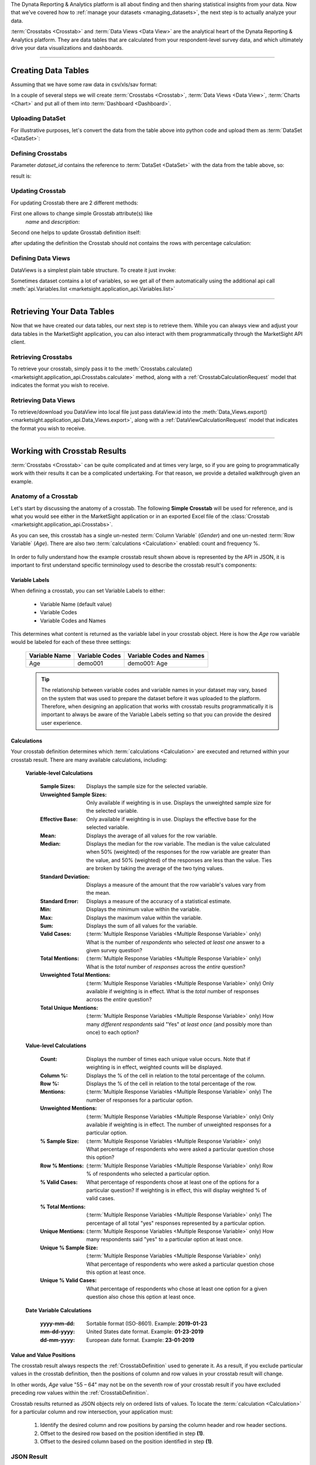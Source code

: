 The Dynata Reporting & Analytics platform is all about finding and then sharing
statistical insights from your data. Now that we've covered how to
:ref:`manage your datasets <managing_datasets>`, the next step is to actually
analyze your data.

:term:`Crosstabs <Crosstab>` and :term:`Data Views <Data View>` are the
analytical heart of the Dynata Reporting & Analytics platform. They are data
tables that are calculated from your respondent-level survey data, and which
ultimately drive your data visualizations and dashboards.

--------------

.. _creating_data_tables:

Creating Data Tables
---------------------------


Assuming that we have some raw data in csv/xls/sav format:

.. image:: _static/working_with_crosstab_creating_01.png
  :alt: Anatomy of a Crosstab
  :align: center

In a couple of several steps we will create
:term:`Crosstabs <Crosstab>`, :term:`Data Views <Data View>`, :term:`Charts <Chart>`
and put all of them into :term:`Dashboard <Dashboard>`.


Uploading DataSet
^^^^^^^^^^^^^^^^^^^^^^

For illustrative purposes, let's convert the data from the table above into
python code and upload them as :term:`DataSet <DataSet>`:


.. code-block:: python
    :linenos:

    import tempfile as tmp
    import time

    account_id = account  # put your account id here

    # create  csv file with the raw data and upload it to MarketSight
    with tmp.NamedTemporaryFile(prefix="demo_data_file", suffix=".csv") as f:
        f.write(
            "\n".join(
                [
                    "FirstName,LastName,Gender,Age,Pet",
                    "Rubie,Johnston,Female,27,dog",
                    "Rebecca,Cooper,Female,26,cat",
                    "Tony,Turner,Male,21,cat",
                    "Lily,Casey,Female,25,dog",
                    "Maya,Baker,Female,22,dog",
                    "Alisa,Phillips,Female,23,cat",
                    "Natalie,Kelly,Female,23,dog",
                    "Lilianna,Watson,Female,21,cat",
                    "Daniel,Farrell,Male,21,cat",
                    "Myra,Owens,Female,24,cat",
                    "Jordan,Morgan,Male,30,dog",
                    "Henry,Douglas,Male,19,cat",
                    "Preston,Harris,Male,28,dog",
                    "Rubie,Wilson,Female,20.dog",
                    "Charlie,Watson,Male,19,cat",
                ]
            ).encode()
        )
        f.seek(0)

        job = api.Datasets.create(
            account_id=account_id,
            model={"folderPath": ["Demo", "DataSet", time.time()]},
            data=f,
        )
        dataset_id = job.dataset.id

    # wait until MarketSight will finish processing the data
    while api.Datasets.retrieve(dataset_id=dataset_id).status != "ready":
        time.sleep(2)


Defining Crosstabs
^^^^^^^^^^^^^^^^^^^^^^

Parameter `dataset_id` contains the reference to
:term:`DataSet <DataSet>` with the data from the table above, so:


.. code-block:: python
  :linenos:

  model = {
    "name": f"Demo Crosstab {time.time()}",
    "description": f"description {time.time()}",
    "definition": {
        "rows": {
            "sections": [
                {
                    "variables": [
                        {
                            "DefinitionRowVariable": {
                                "values": [],
                                "kind": "variable",
                                "code": "Pet",
                                "includeAllValues": True,
                            }
                        }
                    ],
                    "calculations": {"count": True, "columnPercent": True},
                }
            ]
        },
        "columns": {
            "includeTotals": True,
            "sections": [
                {
                    "variables": [
                        {
                            "DefinitionColumnVariable": {
                                "reverseOrderOfValues": False,
                                "name": "",
                                "values": [],
                                "kind": "variable",
                                "code": "Gender",
                                "includeAllValues": True,
                            }
                        }
                    ]
                }
            ],
        },
        "interactivity": {
            "display": {
                "theme": "light",
                "accentColor": "#456797",
                "selectionColor": "#FFFFFF",
            },
            "rows": {"label": "Demo Title For Rows"},
            "columns": {"label": "Demo Title For Columns"},
            "filters": {
                "controlTypeLocked": True,
                "panelPosition": "left",
                "panelExpanded": True,
                "variablesExpanded": True,
                "label": "Filter",
            },
            "autoApply": True,
        },
    },
  }
  # Creating CrossTab itself
  crosstab = api.Crosstabs.create(dataset_id=dataset_id, model=model)
  print(crosstab.id)


result is:

.. image:: _static/working_with_crosstab_creating_02.png
  :alt: Created Crosstab
  :align: center


Updating Crosstab
^^^^^^^^^^^^^^^^^^^^^^

For updating Crosstab there are 2 different methods:

First one allows to change simple Grosstab attribute(s) like
 `name` and `description`:

.. code-block:: python
  :linenos:

  crosstab.name = crosstab.name + " updated"
  crosstab.description = crosstab.description + " updated"

  updated_crosstab = api.Crosstabs.modify(
      dataset_id=dataset_id,
      crosstab_id=crosstab.id,
      model=crosstab
  )
  print("New Crosstab name:: " + updated_crosstab.name)
  print("New Crosstab description:: " + updated_crosstab.description)

Second one helps to update Grosstab definition itself:

.. code-block:: python
  :linenos:

  api.Crosstabs.patch_definition(
      dataset_id=dataset_id,
      crosstab_id=crosstab.id,
      model={
          "rows": {
              "sections": [
                  {
                      "variables": [
                          {
                              "DefinitionRowVariable": {
                                  "values": [],
                                  "kind": "variable",
                                  "code": "Pet",
                                  "includeAllValues": True,
                              }
                          }
                      ],
                      "calculations": {"count": True, "columnPercent": False},
                  }
              ]
          }
      },
  )

after updating the definition the Crosstab should not contains the rows with percentage calculation:

.. image:: _static/working_with_crosstab_updating_02.png
  :alt: Created Crosstab
  :align: center


.. _creating_dataviews:

Defining Data Views
^^^^^^^^^^^^^^^^^^^^^^^^^

DataViews is a simplest plain table structure. To create it just invoke:

.. code-block:: python
   :linenos:


   data_view = api.Data_Views.create(
        dataset_id=dataset_id,
        model={
            "definition": {
                "columns": {
                    "hideEmptyResponses": True,
                    "variables": [
                        {"code": "FirstName"},
                        {"code": "LastName"},
                        {"code": "Gender"},
                        {"code": "Age"},
                    ],
                }
            },
            "dataset": dataset_id,
            "name": f"DataView for {dataset_id}",
            "description": f"DataView for {dataset_id}",
        },
   )

Sometimes dataset contains a lot of variables, so we get all of them automatically using the
additional api call :meth:`api.Variables.list <marketsight.application_api.Variables.list>`


.. code-block:: python
   :linenos:

    # this example do the same as code above but allow us retrive list of all available
    data_view2 = api.Data_Views.create(
        dataset_id=dataset_id,
        model={
            "definition": {
                "columns": {
                    "hideEmptyResponses": True,
                    "variables": api.Variables.list(dataset_id=dataset_id).items
                }
            },
            "dataset": dataset_id,
            "name": f"DataView for {dataset_id} variant 2",
            "description": f"DataView for {dataset_id} variant 2",
        },
    )



----------------------

.. _retrieving_data_tables:

Retrieving Your Data Tables
--------------------------------

Now that we have created our data tables, our next step is to retrieve them.
While you can always view and adjust your data tables in the MarketSight
application, you can also interact with them programmatically through the
MarketSight API client.

.. _retrieving_crosstabs:

Retrieving Crosstabs
^^^^^^^^^^^^^^^^^^^^^^^^

To retrieve your crosstab, simply pass it to the
:meth:`Crosstabs.calculate() <marketsight.application_api.Crosstabs.calculate>`
method, along with a :ref:`CrosstabCalculationRequest` model that indicates
the format you wish to receive.

.. tabs::

  .. tab:: JSON Format

    .. code-block:: python
       :linenos:

       # Set the Crosstab ID
       crosstab_id = "SOME-CROSSTAB-ID-GOES-HERE"

       # Create an asynchronous job that will calculate the Crosstab result.
       async_job = api.Crosstabs.calculate(crosstab_id = crosstab_id,
                                           model = {
                                               "format": "xlsx",
                                               "preferSync": False
                                           })

       # Use a Helper `wait_until` to wait until the crosstab has been
       # calculated and is ready to be retrieved.
       job = api.helper.wait_until(
           fnc = api.Jobs.retrieve,
           fnc_kwargs = {"job_id": async_job.job.id},
           conditions = {"result": "succeeded"},
           sleep_time = 5,
           max_attempts = 5
       )

       # Retrieve the results of the crosstab in JSON format.
       result = None
       for blob in job.blobs:
           result = api.Jobs.get_blob_data(job_id = job.id,
                                           blob_id = blob.id)

  .. tab:: Excel Format

    .. code-block:: python
       :linenos:

       # Set the Crosstab ID
       crosstab_id = "SOME-CROSSTAB-ID-GOES-HERE"

       # Create an asynchronous job that will calculate the Crosstab result.
       async_job = api.Crosstabs.calculate(crosstab_id = crosstab_id,
                                           model = {
                                               "format": "xlsx",
                                               "preferSync": False
                                           })

       # Use a Helper `wait_and_download_blob` to wait until the crosstab has been
       # calculated and then download its data.
       data = api.helper.wait_and_download_blob(job_id = async_job.job.id,
                                                sleep_time = 5,
                                                max_attempts = 5
                                                )

       # Write the Excel file to disk.
       with ('my-downloaded-crosstab.xlsx', 'wb') as downloaded_file:
           downloaded_file.write(data)

.. _retrieving_data_views:

Retrieving Data Views
^^^^^^^^^^^^^^^^^^^^^^^^

To  retrieve/download you DataView into local file just pass dataView.id into the
:meth:`Data_Views.export()  <marketsight.application_api.Data_Views.export>`,
along with a :ref:`DataViewCalculationRequest` model that indicates the format you wish to receive.


.. tabs::

  .. tab:: Excel format

    .. code-block:: python
       :linenos:

        async_job = api.Data_Views.export(
            dataview_id=data_view.id,
            model={
                "format": "excel",
                "preferSync": False,
                "exportCodes": False
            }
        )

        # wait until job will be finished successfully
        job = api.helper.wait_until(
            fnc=api.Jobs.retrieve,
            fnc_kwargs={"job_id": async_job.job.id},
            conditions={"result": "succeeded"},
        )

        # download the blob-content
        with open('result.xls', 'wb') as fp:
            for blob in api.Jobs.retrieve(job_id=job.id).blobs:
                fp.write(
                    api.Jobs.get_blob_data(
                        job_id=job.id,
                        blob_id=blob.id
                    )
                )


    the `result.xls` will be downloaded locally:

    .. image:: _static/working_with_data_view_exported2xls.png
      :alt: Export DataView
      :align: center

  .. tab:: SPSS format

    .. code-block:: python
       :linenos:

        async_job = api.Data_Views.export(
            dataview_id=data_view.id,
            model={
                "format": "spss",
                "preferSync": False,
                "exportCodes": False
            }
        )

        # wait until job will be finished successfully
        job = api.helper.wait_until(
            fnc=api.Jobs.retrieve,
            fnc_kwargs={"job_id": async_job.job.id},
            conditions={"result": "succeeded"},
        )

        # download the blob-content
        with open('result.sav', 'wb') as fp:
            for blob in api.Jobs.retrieve(job_id=job.id).blobs:
                fp.write(
                    api.Jobs.get_blob_data(
                        job_id=job.id,
                        blob_id=blob.id
                    )
                )


    the `result.sav` will be saved locally.


--------------------

.. _working_with_crosstab_results:

Working with Crosstab Results
--------------------------------

:term:`Crosstabs <Crosstab>` can be quite complicated and at times very large,
so if you are going to programmatically work with their results it can be
a complicated undertaking. For that reason, we provide a detailed walkthrough
given an example.

.. _anatomy_of_a_crosstab:

Anatomy of a Crosstab
^^^^^^^^^^^^^^^^^^^^^^^^^^

Let's start by discussing the anatomy of a crosstab. The following
**Simple Crosstab** will be used for reference, and is what you would see either
in the MarketSight application or in an exported Excel file of the
:class:`Crosstab <marketsight.application_api.Crosstabs>`.

As you can see, this crosstab has a single un-nested :term:`Column Variable`
(*Gender*) and one un-nested :term:`Row Variable` (*Age*). There are also two
:term:`calculations <Calculation>` enabled: count and frequency %.

  .. image:: _static/working_with_crosstab_results_01.png
    :alt: Simple Crosstab
    :align: center

In order to fully understand how the example crosstab result shown above is
represented by the API in JSON, it is important to first understand specific
terminology used to describe the crosstab result's components:

  .. image:: _static/working_with_crosstab_results_02.png
    :alt: Anatomy of a Crosstab
    :align: center

Variable Labels
""""""""""""""""""

When defining a crosstab, you can set Variable Labels to either:

  * Variable Name (default value)
  * Variable Codes
  * Variable Codes and Names

This determines what content is returned as the variable label in your crosstab
object. Here is how the *Age* row variable would be labeled for each of these
three settings:

  .. list-table::
     :widths: auto
     :header-rows: 1

     * - Variable Name
       - Variable Codes
       - Variable Codes and Names
     * - Age
       - demo001
       - demo001: Age

  .. tip::
    The relationship between variable codes and variable names in your dataset may
    vary, based on the system that was used to prepare the dataset before it was
    uploaded to the platform. Therefore, when designing an application that works
    with crosstab results programmatically it is important to always be aware of the
    Variable Labels setting so that you can provide the desired user experience.

.. _crosstab_calculations:

Calculations
"""""""""""""""

Your crosstab definition determines which :term:`calculations <Calculation>` are
executed and returned within your crosstab result. There are many available
calculations, including:

.. _variable_level_calculations:

  **Variable-level Calculations**

    :Sample Sizes: Displays the sample size for the selected variable.
    :Unweighted Sample Sizes: Only available if weighting is in use.  Displays the unweighted sample size for the selected variable.
    :Effective Base: Only available if weighting is in use.  Displays the effective base for the selected variable.
    :Mean: Displays the average of all values for the row variable.
    :Median: Displays the median for the row variable. The median is the value calculated when 50% (weighted) of the responses for the row variable are greater than the value, and 50% (weighted) of the responses are less than the value. Ties are broken by taking the average of the two tying values.
    :Standard Deviation: Displays a measure of the amount that the row variable's values vary from the mean.
    :Standard Error: Displays a measure of the accuracy of a statistical estimate.
    :Min: Displays the minimum value within the variable.
    :Max: Displays the maximum value within the variable.
    :Sum: Displays the sum of all values for the variable.
    :Valid Cases: (:term:`Multiple Response Variables <Multiple Response Variable>` only) What is the number of *respondents* who selected *at least one* answer to a given survey question?
    :Total Mentions: (:term:`Multiple Response Variables <Multiple Response Variable>` only) What is the *total* number of *responses* across the *entire* question?
    :Unweighted Total Mentions: (:term:`Multiple Response Variables <Multiple Response Variable>` only) Only available if weighting is in effect. What is the *total* number of responses across the *entire* question?
    :Total Unique Mentions: (:term:`Multiple Response Variables <Multiple Response Variable>` only) How many *different respondents* said "Yes" *at least once* (and possibly more than once) to each option?

.. _value_level_calculations:

  **Value-level Calculations**

    :Count: Displays the number of times each unique value occurs. Note that if weighting is in effect, weighted counts will be displayed.
    :Column %: Displays the % of the cell in relation to the total percentage of the column.
    :Row %: Displays the % of the cell in relation to the total percentage of the row.
    :Mentions: (:term:`Multiple Response Variables <Multiple Response Variable>` only) The number of responses for a particular option.
    :Unweighted Mentions: (:term:`Multiple Response Variables <Multiple Response Variable>` only) Only available if weighting is in effect. The number of unweighted responses for a particular option.
    :% Sample Size: (:term:`Multiple Response Variables <Multiple Response Variable>` only) What percentage of respondents who were asked a particular question chose this option?
    :Row % Mentions: (:term:`Multiple Response Variables <Multiple Response Variable>` only) Row % of respondents who selected a particular option.
    :% Valid Cases: What percentage of respondents chose at least one of the options for a particular question?  If weighting is in effect, this will display weighted % of valid cases.
    :% Total Mentions: (:term:`Multiple Response Variables <Multiple Response Variable>` only) The percentage of all total "yes" responses represented by a particular option.
    :Unique Mentions: (:term:`Multiple Response Variables <Multiple Response Variable>` only) How many respondents said "yes" to a particular option at least once.
    :Unique % Sample Size: (:term:`Multiple Response Variables <Multiple Response Variable>` only) What percentage of respondents who were asked a particular question chose this option at least once.
    :Unique % Valid Cases: What percentage of respondents who chose at least one option for a given question also chose this option at least once.

.. _date_variable_calculations:

  **Date Variable Calculations**

    :yyyy-mm-dd: Sortable format (ISO-8601). Example: **2019-01-23**
    :mm-dd-yyyy: United States date format. Example: **01-23-2019**
    :dd-mm-yyyy: European date format. Example: **23-01-2019**

Value and Value Positions
""""""""""""""""""""""""""""

The crosstab result always respects the :ref:`CrosstabDefinition` used to
generate it. As a result, if you exclude particular values in the crosstab
definition, then the positions of column and row values in your crosstab result
will change.

In other words, *Age* value "55 – 64" may not be on the seventh row of your
crosstab result if you have excluded preceding row values within the
:ref:`CrosstabDefinition`.

Crosstab results returned as JSON objects rely on ordered lists of values. To
locate the :term:`calculation <Calculation>` for a particular column and row
intersection, your application must:

  #. Identify the desired column and row positions by parsing the column header
     and row header sections.
  #. Offset to the desired row based on the position identified in step **(1)**.
  #. Offset to the desired column based on the position identified in step **(1)**.

JSON Result
^^^^^^^^^^^^^^

The general structure of the JSON object returned has three core areas
corresponding to the Column Variable Headings, Row Variable Headings, and
Calculations sections. The image below identifies the three core areas to be
examined. All sections are order dependent and rely on relative ordering
within the section.

.. image:: _static/working_with_crosstab_results_03.png
  :alt: Basic Layout
  :align: left
  :width: 200

For example, in the example above to find calculations related to "Males - 65
and Older", you will need to traverse the calculations section to the 8th row
and then to the 2nd set of values.

Column Variable Headings
""""""""""""""""""""""""""

The ``Header.Sections`` object contains a list of ``Rows``, where each row is an
object containing a list of ``Cells`` representing column variable labels and
column variable values.

To locate a column variable value, you must traverse the ``Sections``
representing column variables.

Each section will have multiple ``Rows`` to denote the variable name and
variable values. The snippet below shows the *Gender* variable and headings for
three values. Note this example includes Column Totals indicated by type
``TotalHeadingCell`` in the first position within the ``Cells`` list:

  .. code-block:: javascript
    :linenos:

    "Header": {
      "Corner": {
        "Text": null,
        "SortDirection": "None",
        "RowSpan": 2
      },
      "Sections": [
        {
          "CutIndex": 0,
          "Rows": [
            {
              "Cells": [
                { "$type": "SectionHeadingCell", "Text": "Gender", "ColumnSpan": 3 }
              ]
            },
            {
              "Cells": [
                { "$type": "TotalHeadingCell" },
                { "$type": "ValueHeadingCell", "Text": "Male" },
                { "$type": "ValueHeadingCell", "Text": "Female" }
              ]
            }
          ],
          "Id": "8206a4b7-945c-4170-a413-5f4700000000"
        }
      ],
      "RowSpan": 2
    },
    ...

Row Variable Headings
"""""""""""""""""""""""""

Under ``Body.Sections`` you'll find the ``SubHeader`` and ``RowHeader``
objects to define the row variables and row values included in the crosstab,
respectively.

In the example below, the ``SubHeader`` object lists a single row for the row
variable label *Age*. The corresponding values for the row variable are then
listed under ``RowHeader.Rows``.

:ref:`Variable-level Calculations <variable_level_calculations>` are listed in
rows with type ``CalculationHeadingCell`` with each Variable-level Calculation
in a separate row. This differs from
:ref:`Value-level Calculations <value_level_calculations>` where computed values
are grouped within cells within a row. These rows are noted with type
``ValueHeadingCell``.

The snippet below exhibits three rows of calculations: The first row is a
Variable-level Calculation for ``SampleSize``. The other rows are for *Age*
values *Under 18* and *18-24*. Each will display two calculations in every cell,
"``Count``" and "``Frequency``":

  .. code-block:: javascript
    :linenos:

    ... etc. ...,
    "Body": {
      "Sections": [
        {
          "RowDesignIndex": 0,
          "SubHeader": [
            {
              "Rows": [
                {
                  "Cells": [
                    { "$type": "SectionHeadingCell", "Text": "Age", "ColumnSpan": 4 }
                  ]
                }
              ]
            }
          ],
          "RowHeader": {
            "Rows": [
              {
                "Cells": [
                  {
                    "$type": "CalculationHeadingCell",
                    "Calculation": "SampleSize",
                    "AndOthers": false
                  }
                ]
              },
              {
                "Cells": [
                  {
                    "$type": "ValueHeadingCell",
                    "Text": "Under 18",
                    "Calculations": [ "Count", "Frequency" ],
                    "DisplayCalculations": false
                  }
                ]
              },
              {
                "Cells": [
                  {
                    "$type": "ValueHeadingCell",
                    "Text": "18-24",
                    "Calculations": [ "Count", "Frequency" ],
                    "DisplayCalculations": false
                  }
                ]
              },
              ... etc ...
            ]
          }
        },
        ... etc. ...
      ]
    }

Calculations
""""""""""""""""

Under ``Body.Sections`` you'll also find the ``Groups`` object that lists the
calculation output for the crosstab. ``Groups`` is a collection of ordered
``Rows`` that correspond directly to the listing of ``Rows`` found in
``Body.Sections.RowHeader.Rows``.

Each ``Row`` in ``Groups`` is a collection of ``Cells`` that contain the
crosstab's calculated values. ``Cells`` are listed in order according to the
column headings in ``Header.Sections.Rows.Cells``. ``Cells`` can also contain
multiple values when they correspond to
:ref:`Value-level Calculations <value_level_calculations>`.

The JSON snippet below corresponds to the first two rows of the
**Simple Crosstab** example. These two rows are a
:ref:`Variable-level Calculation <variable_level_calculations>` and a
:ref:`Value-level Calculation <value_level_calculations>`, the latter having
values for "``Count``" and "``Frequency``".

Using the layout defined for row headings, ``Body.Groups.Rows[0]`` corresponds
to *Age – Sample Size* and ``Body.Groups.Rows[1]`` corresponds to
*Age – Under 18*.

Within each row there are three ``Cells`` the correspond in order with the
column headings, e.g.: ``Cells[0]`` related to "*Total*", ``Cells[1]`` related
to "*Male*", and ``Cells[2]`` related to "*Female*".

  .. image:: _static/working_with_crosstab_results_04.png
    :alt: Simple Crosstab Snippet
    :align: center

  .. code-block:: javascript
    :linenos:

    ... etc ...,
    "Body": {
        <snip>
        "Groups": [
          {
            "Rows": [
              {
                "Cells": [
                  { "Values": [ [ 617.000000000006, "sampleSize" ] ],
                    "SmallCounts": { "Item1": 0, "Item2": 0, "Item3": "None" },
                    "SmallSampleSize": { "Item1": 0, "Item2": 0 }
                  },
                  { "Values": [ [ 308.5000000000003, "sampleSize" ] ],
                    "SmallCounts": { "Item1": 0, "Item2": 0, "Item3": "None" },
                    "SmallSampleSize": { "Item1": 0, "Item2": 0 }
                  },
                  { "Values": [ [ 308.49999999999983, "sampleSize" ] ],
                    "SmallCounts": { "Item1": 0, "Item2": 0, "Item3": "None" },
                    "SmallSampleSize": { "Item1": 0, "Item2": 0 }
                  }
                ]
              },
              {
                "Cells": [
                  { "Values": [
                      [ 100.69030776571644, "count" ],
                      [ 0.16319336752952263, "frequency" ]
                    ],
                    "SmallCounts": { "Item1": 0, "Item2": 0, "Item3": "None" },
                    "SmallSampleSize": { "Item1": 0, "Item2": 0 }
                  },
                  { "Values": [
                      [ 31.96506024096383, "count" ],
                      [0.10361445783132513,"frequency"]
                    ],
                    <snip>
                  },
                  {
                    "Values": [
                      [ 68.72524752475242, "count" ],
                      [ 0.22277227722772272, "frequency" ]
                    ],
                    <snip>
                  }
                ]
              },
              <snip>
          ]
    }